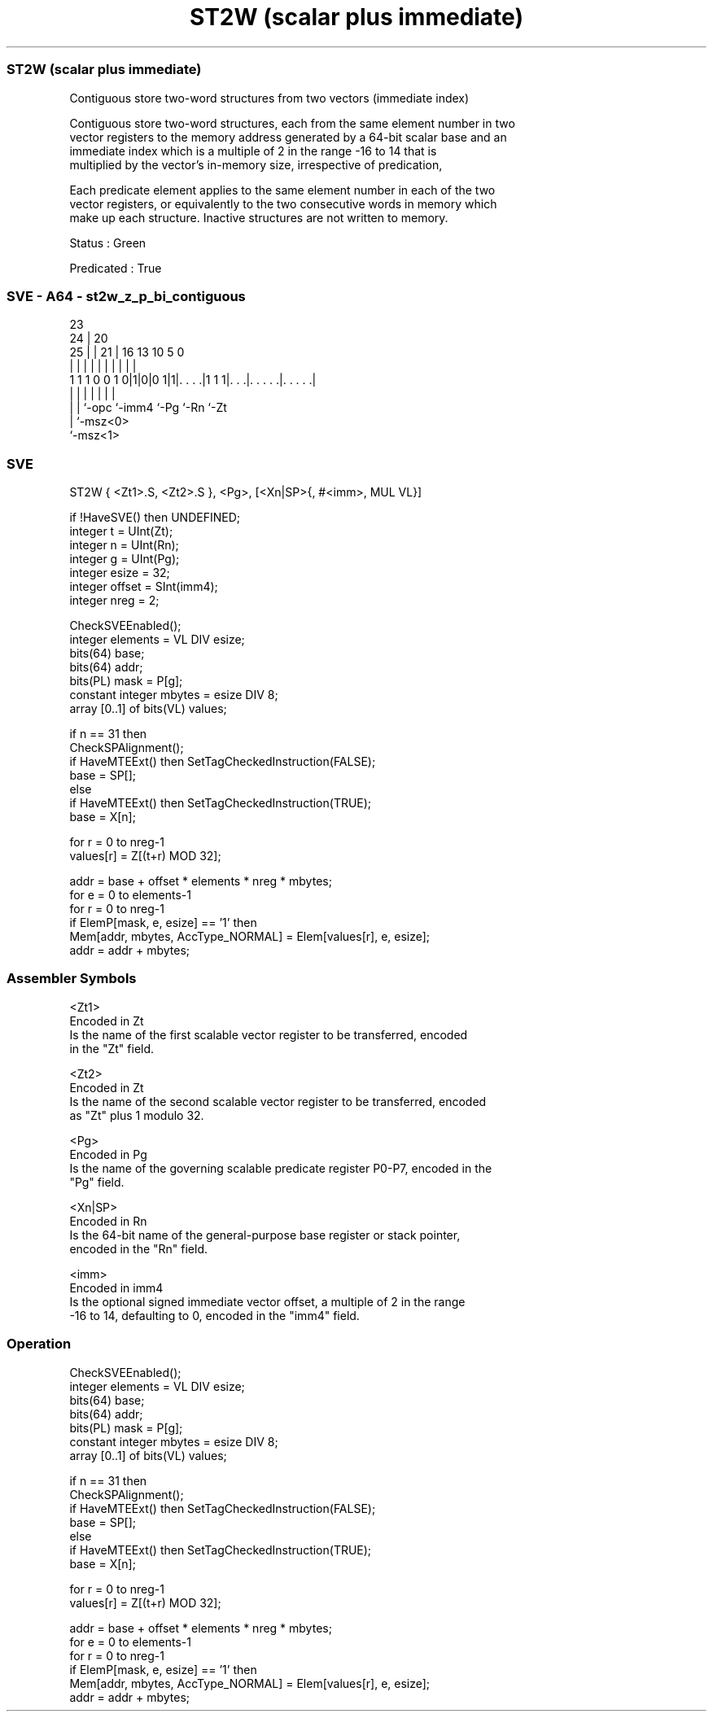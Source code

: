 .nh
.TH "ST2W (scalar plus immediate)" "7" " "  "instruction" "sve"
.SS ST2W (scalar plus immediate)
 Contiguous store two-word structures from two vectors (immediate index)

 Contiguous store two-word structures, each from the same element number in two
 vector registers to the memory address generated by a 64-bit scalar base and an
 immediate index which is a multiple of 2 in the range -16 to 14 that is
 multiplied by the vector's in-memory size, irrespective of predication,

 Each predicate element applies to the same element number in each of the two
 vector registers, or equivalently to the two consecutive words in memory which
 make up each structure. Inactive structures are not written to memory.

 Status : Green

 Predicated : True



.SS SVE - A64 - st2w_z_p_bi_contiguous
 
                                                                   
                   23                                              
                 24 |    20                                        
               25 | |  21 |      16    13    10         5         0
                | | |   | |       |     |     |         |         |
   1 1 1 0 0 1 0|1|0|0 1|1|. . . .|1 1 1|. . .|. . . . .|. . . . .|
                | | |     |             |     |         |
                | | `-opc `-imm4        `-Pg  `-Rn      `-Zt
                | `-msz<0>
                `-msz<1>
  
  
 
.SS SVE
 
 ST2W    { <Zt1>.S, <Zt2>.S }, <Pg>, [<Xn|SP>{, #<imm>, MUL VL}]
 
 if !HaveSVE() then UNDEFINED;
 integer t = UInt(Zt);
 integer n = UInt(Rn);
 integer g = UInt(Pg);
 integer esize = 32;
 integer offset = SInt(imm4);
 integer nreg = 2;
 
 CheckSVEEnabled();
 integer elements = VL DIV esize;
 bits(64) base;
 bits(64) addr;
 bits(PL) mask = P[g];
 constant integer mbytes = esize DIV 8;
 array [0..1] of bits(VL) values;
 
 if n == 31 then
     CheckSPAlignment();
     if HaveMTEExt() then SetTagCheckedInstruction(FALSE);
     base = SP[];
 else
     if HaveMTEExt() then SetTagCheckedInstruction(TRUE);
     base = X[n];
 
 for r = 0 to nreg-1
     values[r] = Z[(t+r) MOD 32];
 
 addr = base + offset * elements * nreg * mbytes;
 for e = 0 to elements-1
     for r = 0 to nreg-1
         if ElemP[mask, e, esize] == '1' then
             Mem[addr, mbytes, AccType_NORMAL] = Elem[values[r], e, esize];
         addr = addr + mbytes;
 

.SS Assembler Symbols

 <Zt1>
  Encoded in Zt
  Is the name of the first scalable vector register to be transferred, encoded
  in the "Zt" field.

 <Zt2>
  Encoded in Zt
  Is the name of the second scalable vector register to be transferred, encoded
  as "Zt" plus 1 modulo 32.

 <Pg>
  Encoded in Pg
  Is the name of the governing scalable predicate register P0-P7, encoded in the
  "Pg" field.

 <Xn|SP>
  Encoded in Rn
  Is the 64-bit name of the general-purpose base register or stack pointer,
  encoded in the "Rn" field.

 <imm>
  Encoded in imm4
  Is the optional signed immediate vector offset, a multiple of 2 in the range
  -16 to 14, defaulting to 0, encoded in the "imm4" field.



.SS Operation

 CheckSVEEnabled();
 integer elements = VL DIV esize;
 bits(64) base;
 bits(64) addr;
 bits(PL) mask = P[g];
 constant integer mbytes = esize DIV 8;
 array [0..1] of bits(VL) values;
 
 if n == 31 then
     CheckSPAlignment();
     if HaveMTEExt() then SetTagCheckedInstruction(FALSE);
     base = SP[];
 else
     if HaveMTEExt() then SetTagCheckedInstruction(TRUE);
     base = X[n];
 
 for r = 0 to nreg-1
     values[r] = Z[(t+r) MOD 32];
 
 addr = base + offset * elements * nreg * mbytes;
 for e = 0 to elements-1
     for r = 0 to nreg-1
         if ElemP[mask, e, esize] == '1' then
             Mem[addr, mbytes, AccType_NORMAL] = Elem[values[r], e, esize];
         addr = addr + mbytes;

